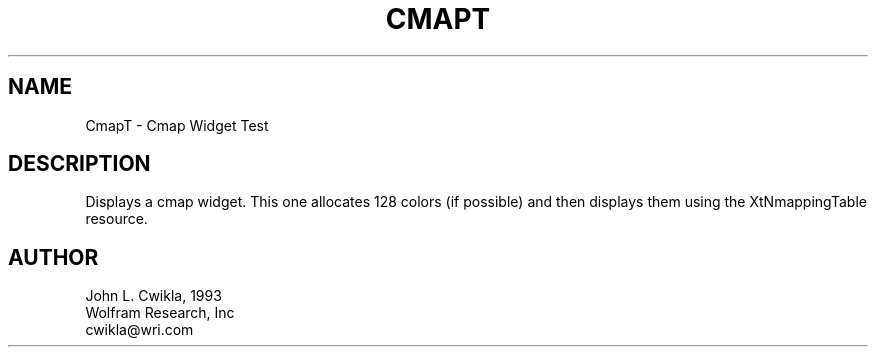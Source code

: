 .TH CMAPT 1 "12 March 1992"
.SH NAME
.PP
CmapT \- Cmap Widget Test 
.SH DESCRIPTION
.PP
Displays a cmap widget.  This one allocates 128 colors (if possible)
and then displays them using the XtNmappingTable resource.
.SH AUTHOR
.PP
.sp
.nf
John L. Cwikla, 1993
Wolfram Research, Inc
cwikla@wri.com
